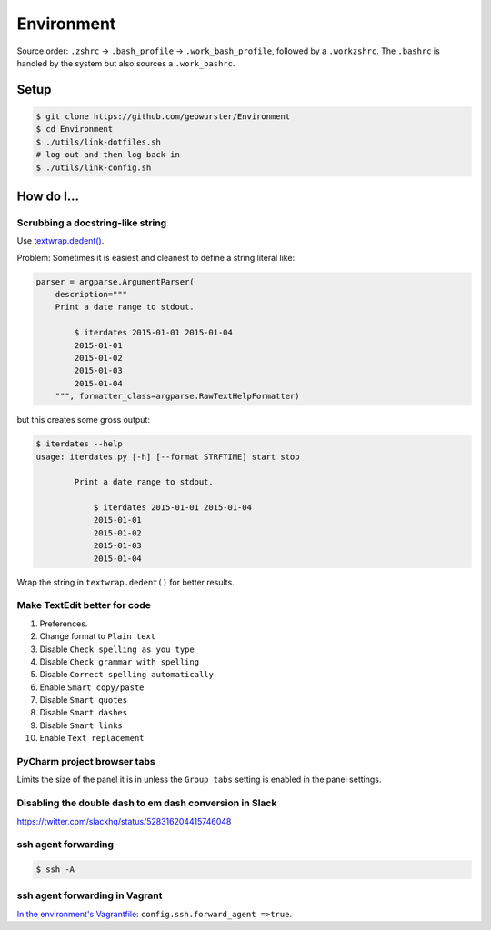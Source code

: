 Environment
===========

.. image:: https://travis-ci.org/geowurster/Environment.png?branch=master
   :target: https://travis-ci.org/geowurster/Environment

Source order: ``.zshrc`` -> ``.bash_profile`` -> ``.work_bash_profile``,
followed by a ``.workzshrc``.  The ``.bashrc`` is handled by the system but
also sources a ``.work_bashrc``.


Setup
-----

.. code-block:: console

    $ git clone https://github.com/geowurster/Environment
    $ cd Environment
    $ ./utils/link-dotfiles.sh
    # log out and then log back in
    $ ./utils/link-config.sh


How do I...
-----------


Scrubbing a docstring-like string
~~~~~~~~~~~~~~~~~~~~~~~~~~~~~~~~~

Use `textwrap.dedent() <https://docs.python.org/3/library/textwrap.html#textwrap.dedent>`_.

Problem: Sometimes it is easiest and cleanest to define a string literal like:

.. code-block:: python

    parser = argparse.ArgumentParser(
        description="""
        Print a date range to stdout.

            $ iterdates 2015-01-01 2015-01-04
            2015-01-01
            2015-01-02
            2015-01-03
            2015-01-04
        """, formatter_class=argparse.RawTextHelpFormatter)

but this creates some gross output:

.. code-block:: console

    $ iterdates --help
    usage: iterdates.py [-h] [--format STRFTIME] start stop

            Print a date range to stdout.

                $ iterdates 2015-01-01 2015-01-04
                2015-01-01
                2015-01-02
                2015-01-03
                2015-01-04

Wrap the string in ``textwrap.dedent()`` for better results.


Make TextEdit better for code
~~~~~~~~~~~~~~~~~~~~~~~~~~~~~

1. Preferences.
2. Change format to ``Plain text``
3. Disable ``Check spelling as you type``
4. Disable ``Check grammar with spelling``
5. Disable ``Correct spelling automatically``
6. Enable ``Smart copy/paste``
7. Disable ``Smart quotes``
8. Disable ``Smart dashes``
9. Disable ``Smart links``
10. Enable ``Text replacement``


PyCharm project browser tabs
~~~~~~~~~~~~~~~~~~~~~~~~~~~~

Limits the size of the panel it is in unless the ``Group tabs`` setting is
enabled in the panel settings.


Disabling the double dash to em dash conversion in Slack
~~~~~~~~~~~~~~~~~~~~~~~~~~~~~~~~~~~~~~~~~~~~~~~~~~~~~~~~

https://twitter.com/slackhq/status/528316204415746048


ssh agent forwarding
~~~~~~~~~~~~~~~~~~~~

.. code-block:: console

    $ ssh -A


ssh agent forwarding in Vagrant
~~~~~~~~~~~~~~~~~~~~~~~~~~~~~~~

`In the environment's Vagrantfile <https://www.vagrantup.com/docs/vagrantfile/ssh_settings.html>`_: ``config.ssh.forward_agent =>true``.
